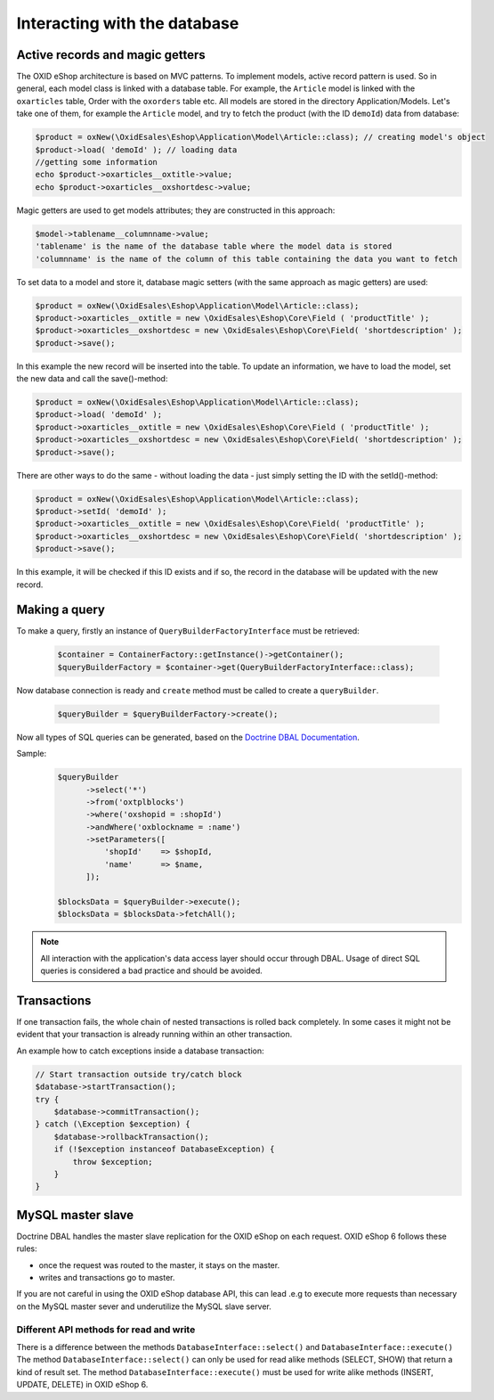 Interacting with the database
=============================

Active records and magic getters
--------------------------------

The OXID eShop architecture is based on MVC patterns. To implement models, active record pattern is used. So in general, each model class is linked with a database
table. For example, the ``Article`` model is linked with the ``oxarticles`` table, Order with the ``oxorders`` table etc.
All models are stored in the directory Application/Models.
Let's take one of them, for example the ``Article`` model, and try to fetch the product (with the ID ``demoId``) data from database:

.. code:: php

    $product = oxNew(\OxidEsales\Eshop\Application\Model\Article::class); // creating model's object
    $product->load( 'demoId' ); // loading data
    //getting some information
    echo $product->oxarticles__oxtitle->value;
    echo $product->oxarticles__oxshortdesc->value;

Magic getters are used to get models attributes; they are constructed in this approach:

.. code:: php

    $model->tablename__columnname->value;
    'tablename' is the name of the database table where the model data is stored
    'columnname' is the name of the column of this table containing the data you want to fetch

To set data to a model and store it, database magic setters (with the same approach as magic getters) are used:

.. code:: php

    $product = oxNew(\OxidEsales\Eshop\Application\Model\Article::class);
    $product->oxarticles__oxtitle = new \OxidEsales\Eshop\Core\Field ( 'productTitle' );
    $product->oxarticles__oxshortdesc = new \OxidEsales\Eshop\Core\Field( 'shortdescription' );
    $product->save();

In this example the new record will be inserted into the table. To update an information, we have to load the model, set the new data and call the save()-method:

.. code:: php

    $product = oxNew(\OxidEsales\Eshop\Application\Model\Article::class);
    $product->load( 'demoId' );
    $product->oxarticles__oxtitle = new \OxidEsales\Eshop\Core\Field ( 'productTitle' );
    $product->oxarticles__oxshortdesc = new \OxidEsales\Eshop\Core\Field( 'shortdescription' );
    $product->save();

There are other ways to do the same - without loading the data - just simply setting the ID with the setId()-method:

.. code:: php

    $product = oxNew(\OxidEsales\Eshop\Application\Model\Article::class);
    $product->setId( 'demoId' );
    $product->oxarticles__oxtitle = new \OxidEsales\Eshop\Core\Field( 'productTitle' );
    $product->oxarticles__oxshortdesc = new \OxidEsales\Eshop\Core\Field( 'shortdescription' );
    $product->save();

In this example, it will be checked if this ID exists and if so, the record in the database will be updated with the new record.


Making a query
--------------

To make a query, firstly an instance of ``QueryBuilderFactoryInterface`` must be retrieved:

   .. code:: bash

      $container = ContainerFactory::getInstance()->getContainer();
      $queryBuilderFactory = $container->get(QueryBuilderFactoryInterface::class);

Now database connection is ready and ``create`` method must be called to create a ``queryBuilder``.

   .. code:: bash

      $queryBuilder = $queryBuilderFactory->create();

Now all types of SQL queries can be generated, based on the `Doctrine DBAL Documentation <https://www.doctrine-project.org/projects/doctrine-dbal/en/2.5/reference/query-builder.html#sql-query-builder>`__.

Sample:
   .. code:: bash

      $queryBuilder
            ->select('*')
            ->from('oxtplblocks')
            ->where('oxshopid = :shopId')
            ->andWhere('oxblockname = :name')
            ->setParameters([
                'shopId'    => $shopId,
                'name'      => $name,
            ]);

      $blocksData = $queryBuilder->execute();
      $blocksData = $blocksData->fetchAll();


.. note::

    All interaction with the application's data access layer should occur through DBAL.
    Usage of direct SQL queries is considered a bad practice and should be avoided.

.. _modules-database-transactions:

Transactions
------------

If one transaction fails, the whole chain of nested transactions is rolled back
completely. In some cases it might not be evident that your transaction is already running within an other transaction.

An example how to catch exceptions inside a database transaction:

.. code:: php

    // Start transaction outside try/catch block
    $database->startTransaction();
    try {
        $database->commitTransaction();
    } catch (\Exception $exception) {
        $database->rollbackTransaction();
        if (!$exception instanceof DatabaseException) {
            throw $exception;
        }
    }


.. _modules-database-master_slave:

MySQL master slave
------------------

Doctrine DBAL handles the master slave replication for the OXID eShop on each request. OXID eShop 6
follows these rules:

* once the request was routed to the master, it stays on the master.
* writes and transactions go to master.

If you are not careful in using the OXID eShop database API, this can lead .e.g to execute more
requests than necessary on the MySQL master sever and underutilize the MySQL slave server.



Different API methods for read and write
^^^^^^^^^^^^^^^^^^^^^^^^^^^^^^^^^^^^^^^^

There is a difference between the methods ``DatabaseInterface::select()`` and ``DatabaseInterface::execute()``
The method ``DatabaseInterface::select()`` can only be used for read alike methods (SELECT, SHOW) that return a kind of result set.
The method ``DatabaseInterface::execute()`` must be used for write alike methods (INSERT, UPDATE, DELETE) in OXID eShop 6.


